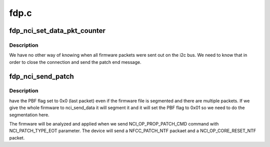 .. -*- coding: utf-8; mode: rst -*-

=====
fdp.c
=====


.. _`fdp_nci_set_data_pkt_counter`:

fdp_nci_set_data_pkt_counter
============================

.. c:function:: void fdp_nci_set_data_pkt_counter (struct nci_dev *ndev, void (*cb) (struct nci_dev *ndev, int count)

    :param struct nci_dev \*ndev:

        *undescribed*

    :param void (\*cb) (struct nci_dev \*ndev):

        *undescribed*

    :param int count:

        *undescribed*



.. _`fdp_nci_set_data_pkt_counter.description`:

Description
-----------


We have no other way of knowing when all firmware packets were sent out
on the i2c bus. We need to know that in order to close the connection and
send the patch end message.



.. _`fdp_nci_send_patch`:

fdp_nci_send_patch
==================

.. c:function:: int fdp_nci_send_patch (struct nci_dev *ndev, u8 conn_id, u8 type)

    :param struct nci_dev \*ndev:

        *undescribed*

    :param u8 conn_id:

        *undescribed*

    :param u8 type:

        *undescribed*



.. _`fdp_nci_send_patch.description`:

Description
-----------

have the PBF flag set to 0x0 (last packet) even if the firmware
file is segmented and there are multiple packets. If we give the
whole firmware to nci_send_data it will segment it and it will set
the PBF flag to 0x01 so we need to do the segmentation here.

The firmware will be analyzed and applied when we send NCI_OP_PROP_PATCH_CMD
command with NCI_PATCH_TYPE_EOT parameter. The device will send a
NFCC_PATCH_NTF packaet and a NCI_OP_CORE_RESET_NTF packet.


